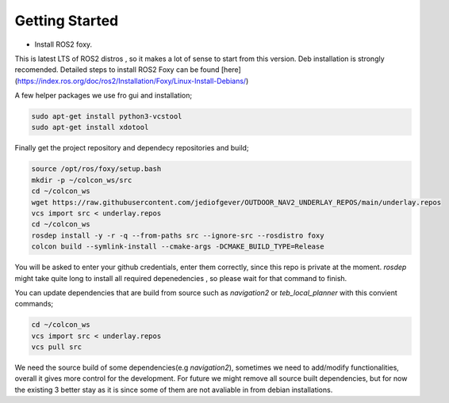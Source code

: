 .. OUTDOOR_NAV2 documentation master file, created by
   sphinx-quickstart on Tue Dec 22 16:24:53 2020.
   You can adapt this file completely to your liking, but it should at least
   contain the root `toctree` directive.

Getting Started
========================================

* Install ROS2 foxy. 
This is latest LTS of ROS2 distros , so it makes a lot of sense to start from this version. 
Deb installation is strongly recomended. Detailed steps to install ROS2 Foxy can be found [here](https://index.ros.org/doc/ros2/Installation/Foxy/Linux-Install-Debians/)

A few helper packages we use fro gui and installation;

.. code-block:: bash

   sudo apt-get install python3-vcstool
   sudo apt-get install xdotool

Finally get the project repository and dependecy repositories and build; 

.. code-block:: bash

   source /opt/ros/foxy/setup.bash
   mkdir -p ~/colcon_ws/src
   cd ~/colcon_ws
   wget https://raw.githubusercontent.com/jediofgever/OUTDOOR_NAV2_UNDERLAY_REPOS/main/underlay.repos
   vcs import src < underlay.repos
   cd ~/colcon_ws
   rosdep install -y -r -q --from-paths src --ignore-src --rosdistro foxy
   colcon build --symlink-install --cmake-args -DCMAKE_BUILD_TYPE=Release


You will be asked to enter your github credentials, enter them correctly, since this repo is private at the moment. 
`rosdep` might take quite long to install all required depenedencies , so please wait for that command to finish. 

You can update dependencies that are build from source such as `navigation2` or `teb_local_planner`
with this convient commands; 

.. code-block:: bash

   cd ~/colcon_ws
   vcs import src < underlay.repos
   vcs pull src

We need the source build of some dependencies(e.g `navigation2`), sometimes we need to add/modify functionalities, overall it gives more control for the development. For future we might remove all source built dependencies, but for now the existing 3 better stay as it is since some of them are not avaliable in from debian installations. 
